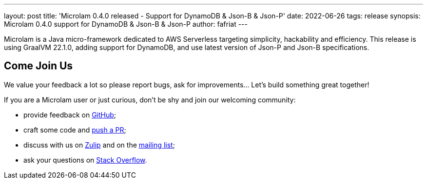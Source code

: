 ---
layout: post
title: 'Microlam 0.4.0 released - Support for DynamoDB & Json-B & Json-P'
date: 2022-06-26
tags: release
synopsis: Microlam 0.4.0 support for DynamoDB & Json-B & Json-P
author: fafriat
---

Microlam is a Java micro-framework dedicated to AWS Serverless targeting simplicity, hackability and efficiency.
This release is using GraalVM 22.1.0, adding support for DynamoDB, and use latest version of Json-P and Json-B specifications.

== Come Join Us

We value your feedback a lot so please report bugs, ask for improvements... Let's build something great together!

If you are a Microlam user or just curious, don't be shy and join our welcoming community:

 * provide feedback on https://github.com/microlam-io/microlam/issues[GitHub];
 * craft some code and https://github.com/microlam-io/microlam/pulls[push a PR];
 * discuss with us on https://microlam.zulipchat.com/[Zulip] and on the https://groups.google.com/d/forum/microlam-io[mailing list];
 * ask your questions on https://stackoverflow.com/questions/tagged/microlam[Stack Overflow].

